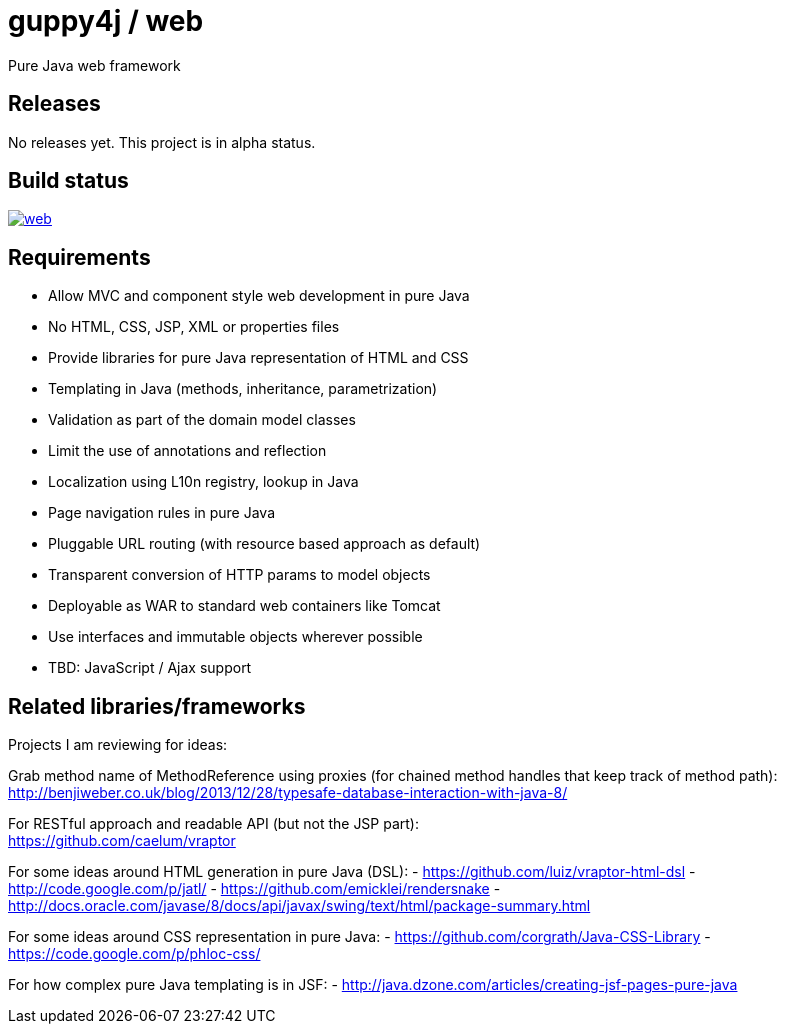 = guppy4j / web

Pure Java web framework

== Releases

No releases yet. 
This project is in alpha status.

== Build status

image:https://travis-ci.org/guppy4j/web.svg?branch=master[
link="https://travis-ci.org/guppy4j/web"]

== Requirements

- Allow MVC and component style web development in pure Java
- No HTML, CSS, JSP, XML or properties files
- Provide libraries for pure Java representation of HTML and CSS 
- Templating in Java (methods, inheritance, parametrization)
- Validation as part of the domain model classes
- Limit the use of annotations and reflection
- Localization using L10n registry, lookup in Java
- Page navigation rules in pure Java
- Pluggable URL routing (with resource based approach as default)
- Transparent conversion of HTTP params to model objects
- Deployable as WAR to standard web containers like Tomcat
- Use interfaces and immutable objects wherever possible
- TBD: JavaScript / Ajax support

== Related libraries/frameworks

Projects I am reviewing for ideas:

Grab method name of MethodReference using proxies (for chained method handles that keep track of method path): +
http://benjiweber.co.uk/blog/2013/12/28/typesafe-database-interaction-with-java-8/

For RESTful approach and readable API (but not the JSP part): +
https://github.com/caelum/vraptor

For some ideas around HTML generation in pure Java (DSL):
- https://github.com/luiz/vraptor-html-dsl
- http://code.google.com/p/jatl/
- https://github.com/emicklei/rendersnake
- http://docs.oracle.com/javase/8/docs/api/javax/swing/text/html/package-summary.html

For some ideas around CSS representation in pure Java:
- https://github.com/corgrath/Java-CSS-Library
- https://code.google.com/p/phloc-css/

For how complex pure Java templating is in JSF:
- http://java.dzone.com/articles/creating-jsf-pages-pure-java
